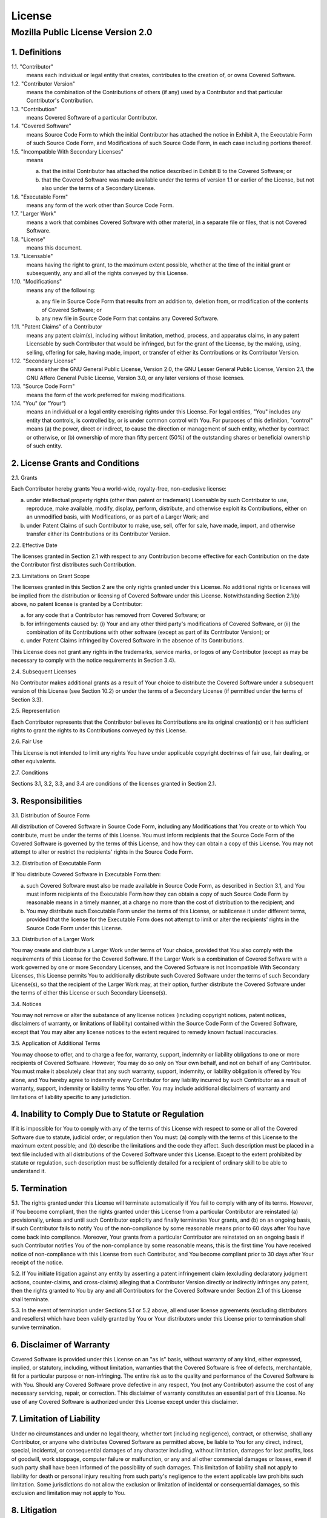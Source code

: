 License
=======

Mozilla Public License Version 2.0
**********************************

1. Definitions
--------------

1.1. "Contributor"
    means each individual or legal entity that creates, contributes to
    the creation of, or owns Covered Software.

1.2. "Contributor Version"
    means the combination of the Contributions of others (if any) used
    by a Contributor and that particular Contributor's Contribution.

1.3. "Contribution"
    means Covered Software of a particular Contributor.

1.4. "Covered Software"
    means Source Code Form to which the initial Contributor has attached
    the notice in Exhibit A, the Executable Form of such Source Code
    Form, and Modifications of such Source Code Form, in each case
    including portions thereof.

1.5. "Incompatible With Secondary Licenses"
    means

    (a) that the initial Contributor has attached the notice described
        in Exhibit B to the Covered Software; or

    (b) that the Covered Software was made available under the terms of
        version 1.1 or earlier of the License, but not also under the
        terms of a Secondary License.

1.6. "Executable Form"
    means any form of the work other than Source Code Form.

1.7. "Larger Work"
    means a work that combines Covered Software with other material, in
    a separate file or files, that is not Covered Software.

1.8. "License"
    means this document.

1.9. "Licensable"
    means having the right to grant, to the maximum extent possible,
    whether at the time of the initial grant or subsequently, any and
    all of the rights conveyed by this License.

1.10. "Modifications"
    means any of the following:

    (a) any file in Source Code Form that results from an addition to,
        deletion from, or modification of the contents of Covered
        Software; or

    (b) any new file in Source Code Form that contains any Covered
        Software.

1.11. "Patent Claims" of a Contributor
    means any patent claim(s), including without limitation, method,
    process, and apparatus claims, in any patent Licensable by such
    Contributor that would be infringed, but for the grant of the
    License, by the making, using, selling, offering for sale, having
    made, import, or transfer of either its Contributions or its
    Contributor Version.

1.12. "Secondary License"
    means either the GNU General Public License, Version 2.0, the GNU
    Lesser General Public License, Version 2.1, the GNU Affero General
    Public License, Version 3.0, or any later versions of those
    licenses.

1.13. "Source Code Form"
    means the form of the work preferred for making modifications.

1.14. "You" (or "Your")
    means an individual or a legal entity exercising rights under this
    License. For legal entities, "You" includes any entity that
    controls, is controlled by, or is under common control with You. For
    purposes of this definition, "control" means (a) the power, direct
    or indirect, to cause the direction or management of such entity,
    whether by contract or otherwise, or (b) ownership of more than
    fifty percent (50%) of the outstanding shares or beneficial
    ownership of such entity.

2. License Grants and Conditions
--------------------------------

2.1. Grants

Each Contributor hereby grants You a world-wide, royalty-free,
non-exclusive license:

(a) under intellectual property rights (other than patent or trademark)
    Licensable by such Contributor to use, reproduce, make available,
    modify, display, perform, distribute, and otherwise exploit its
    Contributions, either on an unmodified basis, with Modifications, or
    as part of a Larger Work; and

(b) under Patent Claims of such Contributor to make, use, sell, offer
    for sale, have made, import, and otherwise transfer either its
    Contributions or its Contributor Version.

2.2. Effective Date

The licenses granted in Section 2.1 with respect to any Contribution
become effective for each Contribution on the date the Contributor first
distributes such Contribution.

2.3. Limitations on Grant Scope

The licenses granted in this Section 2 are the only rights granted under
this License. No additional rights or licenses will be implied from the
distribution or licensing of Covered Software under this License.
Notwithstanding Section 2.1(b) above, no patent license is granted by a
Contributor:

(a) for any code that a Contributor has removed from Covered Software;
    or

(b) for infringements caused by: (i) Your and any other third party's
    modifications of Covered Software, or (ii) the combination of its
    Contributions with other software (except as part of its Contributor
    Version); or

(c) under Patent Claims infringed by Covered Software in the absence of
    its Contributions.

This License does not grant any rights in the trademarks, service marks,
or logos of any Contributor (except as may be necessary to comply with
the notice requirements in Section 3.4).

2.4. Subsequent Licenses

No Contributor makes additional grants as a result of Your choice to
distribute the Covered Software under a subsequent version of this
License (see Section 10.2) or under the terms of a Secondary License (if
permitted under the terms of Section 3.3).

2.5. Representation

Each Contributor represents that the Contributor believes its
Contributions are its original creation(s) or it has sufficient rights
to grant the rights to its Contributions conveyed by this License.

2.6. Fair Use

This License is not intended to limit any rights You have under
applicable copyright doctrines of fair use, fair dealing, or other
equivalents.

2.7. Conditions

Sections 3.1, 3.2, 3.3, and 3.4 are conditions of the licenses granted
in Section 2.1.

3. Responsibilities
-------------------

3.1. Distribution of Source Form

All distribution of Covered Software in Source Code Form, including any
Modifications that You create or to which You contribute, must be under
the terms of this License. You must inform recipients that the Source
Code Form of the Covered Software is governed by the terms of this
License, and how they can obtain a copy of this License. You may not
attempt to alter or restrict the recipients' rights in the Source Code
Form.

3.2. Distribution of Executable Form

If You distribute Covered Software in Executable Form then:

(a) such Covered Software must also be made available in Source Code
    Form, as described in Section 3.1, and You must inform recipients of
    the Executable Form how they can obtain a copy of such Source Code
    Form by reasonable means in a timely manner, at a charge no more
    than the cost of distribution to the recipient; and

(b) You may distribute such Executable Form under the terms of this
    License, or sublicense it under different terms, provided that the
    license for the Executable Form does not attempt to limit or alter
    the recipients' rights in the Source Code Form under this License.

3.3. Distribution of a Larger Work

You may create and distribute a Larger Work under terms of Your choice,
provided that You also comply with the requirements of this License for
the Covered Software. If the Larger Work is a combination of Covered
Software with a work governed by one or more Secondary Licenses, and the
Covered Software is not Incompatible With Secondary Licenses, this
License permits You to additionally distribute such Covered Software
under the terms of such Secondary License(s), so that the recipient of
the Larger Work may, at their option, further distribute the Covered
Software under the terms of either this License or such Secondary
License(s).

3.4. Notices

You may not remove or alter the substance of any license notices
(including copyright notices, patent notices, disclaimers of warranty,
or limitations of liability) contained within the Source Code Form of
the Covered Software, except that You may alter any license notices to
the extent required to remedy known factual inaccuracies.

3.5. Application of Additional Terms

You may choose to offer, and to charge a fee for, warranty, support,
indemnity or liability obligations to one or more recipients of Covered
Software. However, You may do so only on Your own behalf, and not on
behalf of any Contributor. You must make it absolutely clear that any
such warranty, support, indemnity, or liability obligation is offered by
You alone, and You hereby agree to indemnify every Contributor for any
liability incurred by such Contributor as a result of warranty, support,
indemnity or liability terms You offer. You may include additional
disclaimers of warranty and limitations of liability specific to any
jurisdiction.

4. Inability to Comply Due to Statute or Regulation
---------------------------------------------------

If it is impossible for You to comply with any of the terms of this
License with respect to some or all of the Covered Software due to
statute, judicial order, or regulation then You must: (a) comply with
the terms of this License to the maximum extent possible; and (b)
describe the limitations and the code they affect. Such description must
be placed in a text file included with all distributions of the Covered
Software under this License. Except to the extent prohibited by statute
or regulation, such description must be sufficiently detailed for a
recipient of ordinary skill to be able to understand it.

5. Termination
--------------

5.1. The rights granted under this License will terminate automatically
if You fail to comply with any of its terms. However, if You become
compliant, then the rights granted under this License from a particular
Contributor are reinstated (a) provisionally, unless and until such
Contributor explicitly and finally terminates Your grants, and (b) on an
ongoing basis, if such Contributor fails to notify You of the
non-compliance by some reasonable means prior to 60 days after You have
come back into compliance. Moreover, Your grants from a particular
Contributor are reinstated on an ongoing basis if such Contributor
notifies You of the non-compliance by some reasonable means, this is the
first time You have received notice of non-compliance with this License
from such Contributor, and You become compliant prior to 30 days after
Your receipt of the notice.

5.2. If You initiate litigation against any entity by asserting a patent
infringement claim (excluding declaratory judgment actions,
counter-claims, and cross-claims) alleging that a Contributor Version
directly or indirectly infringes any patent, then the rights granted to
You by any and all Contributors for the Covered Software under Section
2.1 of this License shall terminate.

5.3. In the event of termination under Sections 5.1 or 5.2 above, all
end user license agreements (excluding distributors and resellers) which
have been validly granted by You or Your distributors under this License
prior to termination shall survive termination.

                                                                    
6. Disclaimer of Warranty                                           
-------------------------                                           
                                                                    
Covered Software is provided under this License on an "as is"       
basis, without warranty of any kind, either expressed, implied, or  
statutory, including, without limitation, warranties that the       
Covered Software is free of defects, merchantable, fit for a        
particular purpose or non-infringing. The entire risk as to the     
quality and performance of the Covered Software is with You.        
Should any Covered Software prove defective in any respect, You     
(not any Contributor) assume the cost of any necessary servicing,   
repair, or correction. This disclaimer of warranty constitutes an   
essential part of this License. No use of any Covered Software is   
authorized under this License except under this disclaimer.         
                                                                    
                                                                    
7. Limitation of Liability                                          
--------------------------                                          
                                                                    
Under no circumstances and under no legal theory, whether tort      
(including negligence), contract, or otherwise, shall any           
Contributor, or anyone who distributes Covered Software as          
permitted above, be liable to You for any direct, indirect,         
special, incidental, or consequential damages of any character      
including, without limitation, damages for lost profits, loss of    
goodwill, work stoppage, computer failure or malfunction, or any    
and all other commercial damages or losses, even if such party      
shall have been informed of the possibility of such damages. This   
limitation of liability shall not apply to liability for death or   
personal injury resulting from such party's negligence to the       
extent applicable law prohibits such limitation. Some               
jurisdictions do not allow the exclusion or limitation of           
incidental or consequential damages, so this exclusion and          
limitation may not apply to You.                                    
                                                                    

8. Litigation
-------------

Any litigation relating to this License may be brought only in the
courts of a jurisdiction where the defendant maintains its principal
place of business and such litigation shall be governed by laws of that
jurisdiction, without reference to its conflict-of-law provisions.
Nothing in this Section shall prevent a party's ability to bring
cross-claims or counter-claims.

9. Miscellaneous
----------------

This License represents the complete agreement concerning the subject
matter hereof. If any provision of this License is held to be
unenforceable, such provision shall be reformed only to the extent
necessary to make it enforceable. Any law or regulation which provides
that the language of a contract shall be construed against the drafter
shall not be used to construe this License against a Contributor.

10. Versions of the License
---------------------------

10.1. New Versions

Mozilla Foundation is the license steward. Except as provided in Section
10.3, no one other than the license steward has the right to modify or
publish new versions of this License. Each version will be given a
distinguishing version number.

10.2. Effect of New Versions

You may distribute the Covered Software under the terms of the version
of the License under which You originally received the Covered Software,
or under the terms of any subsequent version published by the license
steward.

10.3. Modified Versions

If you create software not governed by this License, and you want to
create a new license for such software, you may create and use a
modified version of this License if you rename the license and remove
any references to the name of the license steward (except to note that
such modified license differs from this License).

10.4. Distributing Source Code Form that is Incompatible With Secondary
Licenses

If You choose to distribute Source Code Form that is Incompatible With
Secondary Licenses under the terms of this version of the License, the
notice described in Exhibit B of this License must be attached.

Exhibit A - Source Code Form License Notice
-------------------------------------------

This Source Code Form is subject to the terms of the Mozilla Public
License, v. 2.0. If a copy of the MPL was not distributed with this
file, You can obtain one at `<http://mozilla.org/MPL/2.0/>`_.

If it is not possible or desirable to put the notice in a particular
file, then You may include the notice in a location (such as a LICENSE
file in a relevant directory) where a recipient would be likely to look
for such a notice.

You may add additional accurate notices of copyright ownership.

Exhibit B - "Incompatible With Secondary Licenses" Notice
---------------------------------------------------------

This Source Code Form is "Incompatible With Secondary Licenses", as
defined by the Mozilla Public License, v. 2.0.


*Last updated by Madu Manathunga on 03/05/2020.*
